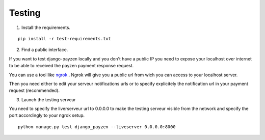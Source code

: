 Testing
=======

1. Install the requirements.

::

    pip install -r test-requirements.txt

2. Find a public interface.

If you want to test django-payzen locally and you don't have a public IP you need to expose your localhost over internet to be able to received the payzen payment response request.

You can use a tool like `ngrok <https://ngrok.com/>`_ . Ngrok will give you a public url from wich you can access to your localhost server.

Then you need either to edit your serveur notifications urls or to specify explicitely the notification url in your payment request (recommended).

3. Launch the testing serveur

You need to specify the liverserveur url to 0.0.0.0 to make the testing serveur visible from the network and specify the port accordingly to your ngrok setup.

::

    python manage.py test django_payzen --liveserver 0.0.0.0:8000
